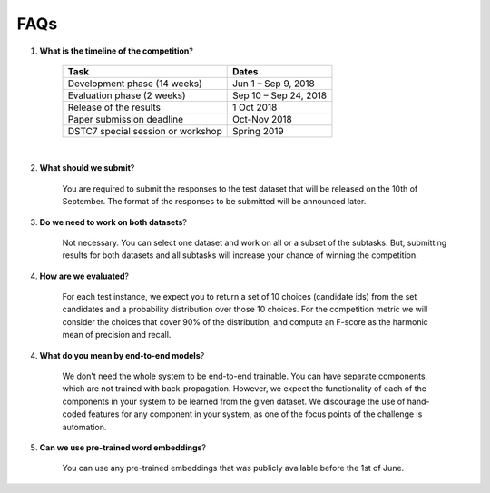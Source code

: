 FAQs
====

1. **What is the timeline of the competition**?

    +-----------------------------------+-----------------------+
    |       Task                        |        Dates          |
    +===================================+=======================+
    | Development phase (14 weeks)      | Jun 1 – Sep 9, 2018   |
    +-----------------------------------+-----------------------+
    | Evaluation phase (2 weeks)        | Sep 10 – Sep 24, 2018 |
    +-----------------------------------+-----------------------+
    | Release of the results            | 1 Oct 2018            |
    +-----------------------------------+-----------------------+
    | Paper submission deadline         |  Oct-Nov 2018         |
    +-----------------------------------+-----------------------+
    | DSTC7 special session or workshop | Spring 2019           |
    +-----------------------------------+-----------------------+

|

2. **What should we submit**?

    You are required to submit the responses to the test dataset that will be released on the 10th of September. The format of the responses to be submitted will be announced later.

3. **Do we need to work on both datasets**?

    Not necessary. You can select one dataset and work on all or a subset of the subtasks. But, submitting results for both datasets and all subtasks will increase your chance of winning the competition.

4. **How are we evaluated**?

    For each test instance, we expect you to return a set of 10 choices (candidate ids) from the set candidates and a probability distribution over those 10 choices. For the competition metric we will consider the choices that cover 90% of the distribution, and compute an F-score as the harmonic mean of precision and recall.

4. **What do you mean by end-to-end models**?

    We don't need the whole system to be end-to-end trainable. You can have separate components, which are not trained with back-propagation. However, we expect the functionality of each of the components in your system to be learned from the given dataset. We discourage the use of hand-coded features for any component in your system, as one of the focus points of the challenge is automation.

5. **Can we use pre-trained word embeddings**?

    You can use any pre-trained embeddings that was publicly available before the 1st of June.